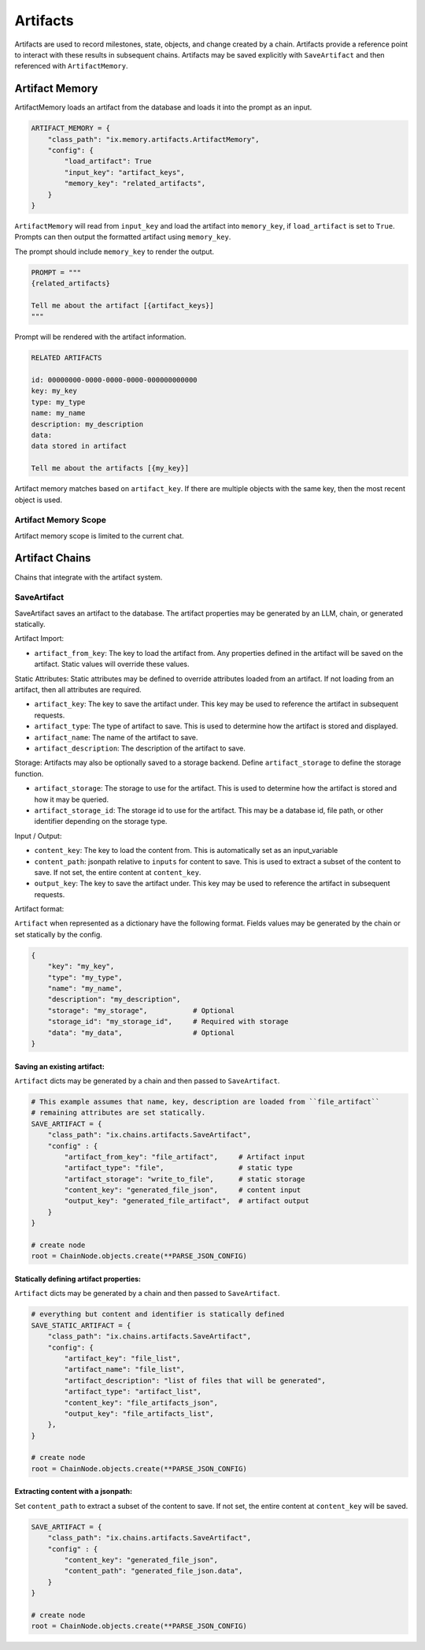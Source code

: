 
Artifacts
#########

Artifacts are used to record milestones, state, objects, and change created by a chain. Artifacts
provide a reference point to interact with these results in subsequent chains. Artifacts may be saved
explicitly with ``SaveArtifact`` and then referenced with ``ArtifactMemory``.

Artifact Memory
~~~~~~~~~~~~~~~

ArtifactMemory loads an artifact from the database and loads it into the prompt as an input.

.. code-block:: python

    ARTIFACT_MEMORY = {
        "class_path": "ix.memory.artifacts.ArtifactMemory",
        "config": {
            "load_artifact": True
            "input_key": "artifact_keys",
            "memory_key": "related_artifacts",
        }
    }

``ArtifactMemory`` will read from ``input_key`` and load the artifact into ``memory_key``, if ``load_artifact`` is set
to ``True``.  Prompts can then output the formatted artifact using ``memory_key``.

The prompt should include ``memory_key`` to render the output.

.. code-block:: python

    PROMPT = """
    {related_artifacts}

    Tell me about the artifact [{artifact_keys}]
    """

Prompt will be rendered with the artifact information.


.. code-block:: text

    RELATED ARTIFACTS

    id: 00000000-0000-0000-0000-000000000000
    key: my_key
    type: my_type
    name: my_name
    description: my_description
    data:
    data stored in artifact

    Tell me about the artifacts [{my_key}]

Artifact memory matches based on ``artifact_key``. If there are multiple objects with the same key, then the most
recent object is used.


Artifact Memory Scope
---------------------

Artifact memory scope is limited to the current chat.



Artifact Chains
~~~~~~~~~~~~~~~

Chains that integrate with the artifact system.

SaveArtifact
------------

SaveArtifact saves an artifact to the database. The artifact properties
may be generated by an LLM, chain, or generated statically.

Artifact Import:

-   ``artifact_from_key``: The key to load the artifact from. Any properties defined in the artifact will be saved on the artifact. Static values will override these values.
Static Attributes:
Static attributes may be defined to override attributes loaded from an artifact.
If not loading from an artifact, then all attributes are required.

-   ``artifact_key``: The key to save the artifact under. This key may be used to reference the artifact in subsequent requests.
-   ``artifact_type``: The type of artifact to save. This is used to determine how the artifact is stored and displayed.
-   ``artifact_name``: The name of the artifact to save.
-   ``artifact_description``: The description of the artifact to save.

Storage:
Artifacts may also be optionally saved to a storage backend. Define
``artifact_storage`` to define the storage function.

-   ``artifact_storage``: The storage to use for the artifact. This is used to determine how the artifact is stored and how it may be queried.
-   ``artifact_storage_id``: The storage id to use for the artifact. This may be a database id, file path, or other identifier depending on the storage type.

Input / Output:

-  ``content_key``: The key to load the content from. This is automatically set as an input_variable
-  ``content_path``: jsonpath relative to ``inputs`` for content to save. This is used to extract a subset of the content to save. If not set, the entire content at ``content_key``.
-  ``output_key``: The key to save the artifact under. This key may be used to reference the artifact in subsequent requests.

Artifact format:

``Artifact`` when represented as a dictionary have the following format. Fields
values may be generated by the chain or set statically by the config.

.. code-block:: python

    {
        "key": "my_key",
        "type": "my_type",
        "name": "my_name",
        "description": "my_description",
        "storage": "my_storage",           # Optional
        "storage_id": "my_storage_id",     # Required with storage
        "data": "my_data",                 # Optional
    }


Saving an existing artifact:
^^^^^^^^^^^^^^^^^^^^^^^^^^^^
``Artifact`` dicts may be generated by a chain and then passed to ``SaveArtifact``.


.. code-block:: python

    # This example assumes that name, key, description are loaded from ``file_artifact``
    # remaining attributes are set statically.
    SAVE_ARTIFACT = {
        "class_path": "ix.chains.artifacts.SaveArtifact",
        "config" : {
            "artifact_from_key": "file_artifact",     # Artifact input
            "artifact_type": "file",                  # static type
            "artifact_storage": "write_to_file",      # static storage
            "content_key": "generated_file_json",     # content input
            "output_key": "generated_file_artifact",  # artifact output
        }
    }

    # create node
    root = ChainNode.objects.create(**PARSE_JSON_CONFIG)




Statically defining artifact properties:
^^^^^^^^^^^^^^^^^^^^^^^^^^^^^^^^^^^^^^^^
``Artifact`` dicts may be generated by a chain and then passed to ``SaveArtifact``.


.. code-block:: python

    # everything but content and identifier is statically defined
    SAVE_STATIC_ARTIFACT = {
        "class_path": "ix.chains.artifacts.SaveArtifact",
        "config": {
            "artifact_key": "file_list",
            "artifact_name": "file_list",
            "artifact_description": "list of files that will be generated",
            "artifact_type": "artifact_list",
            "content_key": "file_artifacts_json",
            "output_key": "file_artifacts_list",
        },
    }

    # create node
    root = ChainNode.objects.create(**PARSE_JSON_CONFIG)





Extracting content with a jsonpath:
^^^^^^^^^^^^^^^^^^^^^^^^^^^^^^^^^^^

Set ``content_path`` to extract a subset of the content to save. If not set,
the entire content at ``content_key`` will be saved.

.. code-block:: python

    SAVE_ARTIFACT = {
        "class_path": "ix.chains.artifacts.SaveArtifact",
        "config" : {
            "content_key": "generated_file_json",
            "content_path": "generated_file_json.data",
        }
    }

    # create node
    root = ChainNode.objects.create(**PARSE_JSON_CONFIG)
